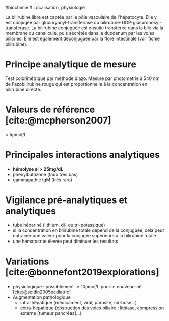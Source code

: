 ​#biochimie # Localisation, physiologie

La bilirubine libre est captée par le pôle vasculaire de l'hépatocyte.
Elle y est conjugée par glucuryonyl-transferiase ou
bilirubine-UDP-glucuronosyl-transférase. La bilirubine conjuguée est
ensuite transférée dans la bile via la membrane du canalicule, puis
sécrétée dans le duodenum par les voies biliaries. Elle est également
déconjuguée par la flore intestinale (voir fichie bilirubine).

* Principe analytique de mesure
:PROPERTIES:
:CUSTOM_ID: principe-analytique-de-mesure
:END:
Test colorimétrique par méthode diazo. Mesure par photométrie à 540 nm
de l'azobilirubine rouge qui est proportionnelle à la concentration en
bilirubine directe.

* Valeurs de référence [cite:@mcpherson2007]
:PROPERTIES:
:CUSTOM_ID: valeurs-de-référence-mcpherson2007
:END:
< 5μmol/L

* Principales interactions analytiques
:PROPERTIES:
:CUSTOM_ID: principales-interactions-analytiques
:END:
- *hémolyse si > 25mg/dL*
- phénylbutazone (taux très bas)
- gammapathie IgM (très rare)

* Vigilance pré-analytiques et analytiques
:PROPERTIES:
:CUSTOM_ID: vigilance-pré-analytiques-et-analytiques
:END:
- tube hépariné (lithium, di- ou tri-potassique)
- si la concentration en bilirubine totale dépend de la conjuguée, cela
  peut entrainer une valeur pour la conjugée supérieure à la bilirubine
  totale
- une hématocrite élevée peut diminuer les résultats

* Variations [cite:@bonnefont2019explorations]
:PROPERTIES:
:CUSTOM_ID: variations-bonnefont2019explorations
:END:
- physiologique : possiblement  ≥ 10μmol/L pour le nouveau-né
  [cite:@soldin2005pediatric]
- Augmentation pathologique
  - intra-hépatique (médicament, viral, parasite, cirrhose...)
  - extra-hépatique (obstruction des voies biliaire : lithiase,
    compression externe [tumeur pancréas]...)

